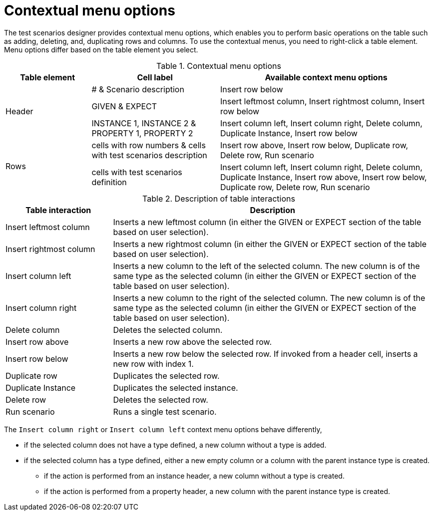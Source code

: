 [id='test-designer-contextual-menu-ref']
= Contextual menu options

The test scenarios designer provides contextual menu options, which enables you to perform basic operations on the table such as adding, deleting, and, duplicating rows and columns. To use the contextual menus, you need to right-click a table element. Menu options differ based on the table element you select.

.Contextual menu options
[width="",cols="2,3,5"]
|===
|Table element | Cell label | Available context menu options

.3+|Header
|# & Scenario description
|Insert row below

|GIVEN & EXPECT
|Insert leftmost column, Insert rightmost column, Insert row below

|INSTANCE 1, INSTANCE 2 & PROPERTY 1, PROPERTY 2
|Insert column left, Insert column right, Delete column, Duplicate Instance, Insert row below

.2+|Rows
|cells with row numbers & cells with test scenarios description
|Insert row above, Insert row below, Duplicate row, Delete row, Run scenario

|cells with test scenarios definition
|Insert column left, Insert column right, Delete column, Duplicate Instance, Insert row above, Insert row below, Duplicate row, Delete row, Run scenario
|===

.Description of table interactions
[width="",cols="4,12"]
|===
|Table interaction .^| Description

|Insert leftmost column
|Inserts a new leftmost column (in either the GIVEN or EXPECT section of the table based on user selection).

|Insert rightmost column
|Inserts a new rightmost column (in either the GIVEN or EXPECT section of the table based on user selection).

|Insert column left
|Inserts a new column to the left of the selected column. The new column is of the same type as the selected column (in either the GIVEN or EXPECT section of the table based on user selection).

|Insert column right
|Inserts a new column to the right of the selected column. The new column is of the same type as the selected column (in either the GIVEN or EXPECT section of the table based on user selection).

|Delete column
|Deletes the selected column.

|Insert row above
|Inserts a new row above the selected row.

|Insert row below
|Inserts a new row below the selected row. If invoked from a header cell, inserts a new row with index 1.

|Duplicate row
|Duplicates the selected row.

|Duplicate Instance
|Duplicates the selected instance.

|Delete row
|Deletes the selected row.

|Run scenario
|Runs a single test scenario.
|===

The `Insert column right` or `Insert column left` context menu options behave differently,

* if the selected column does not have a type defined, a new column without a type is added.
* if the selected column has a type defined, either a new empty column or a column with the parent instance type is created.
** if the action is performed from an instance header, a new column without a type is created.
** if the action is performed from a property header, a new column with the parent instance type is created.
